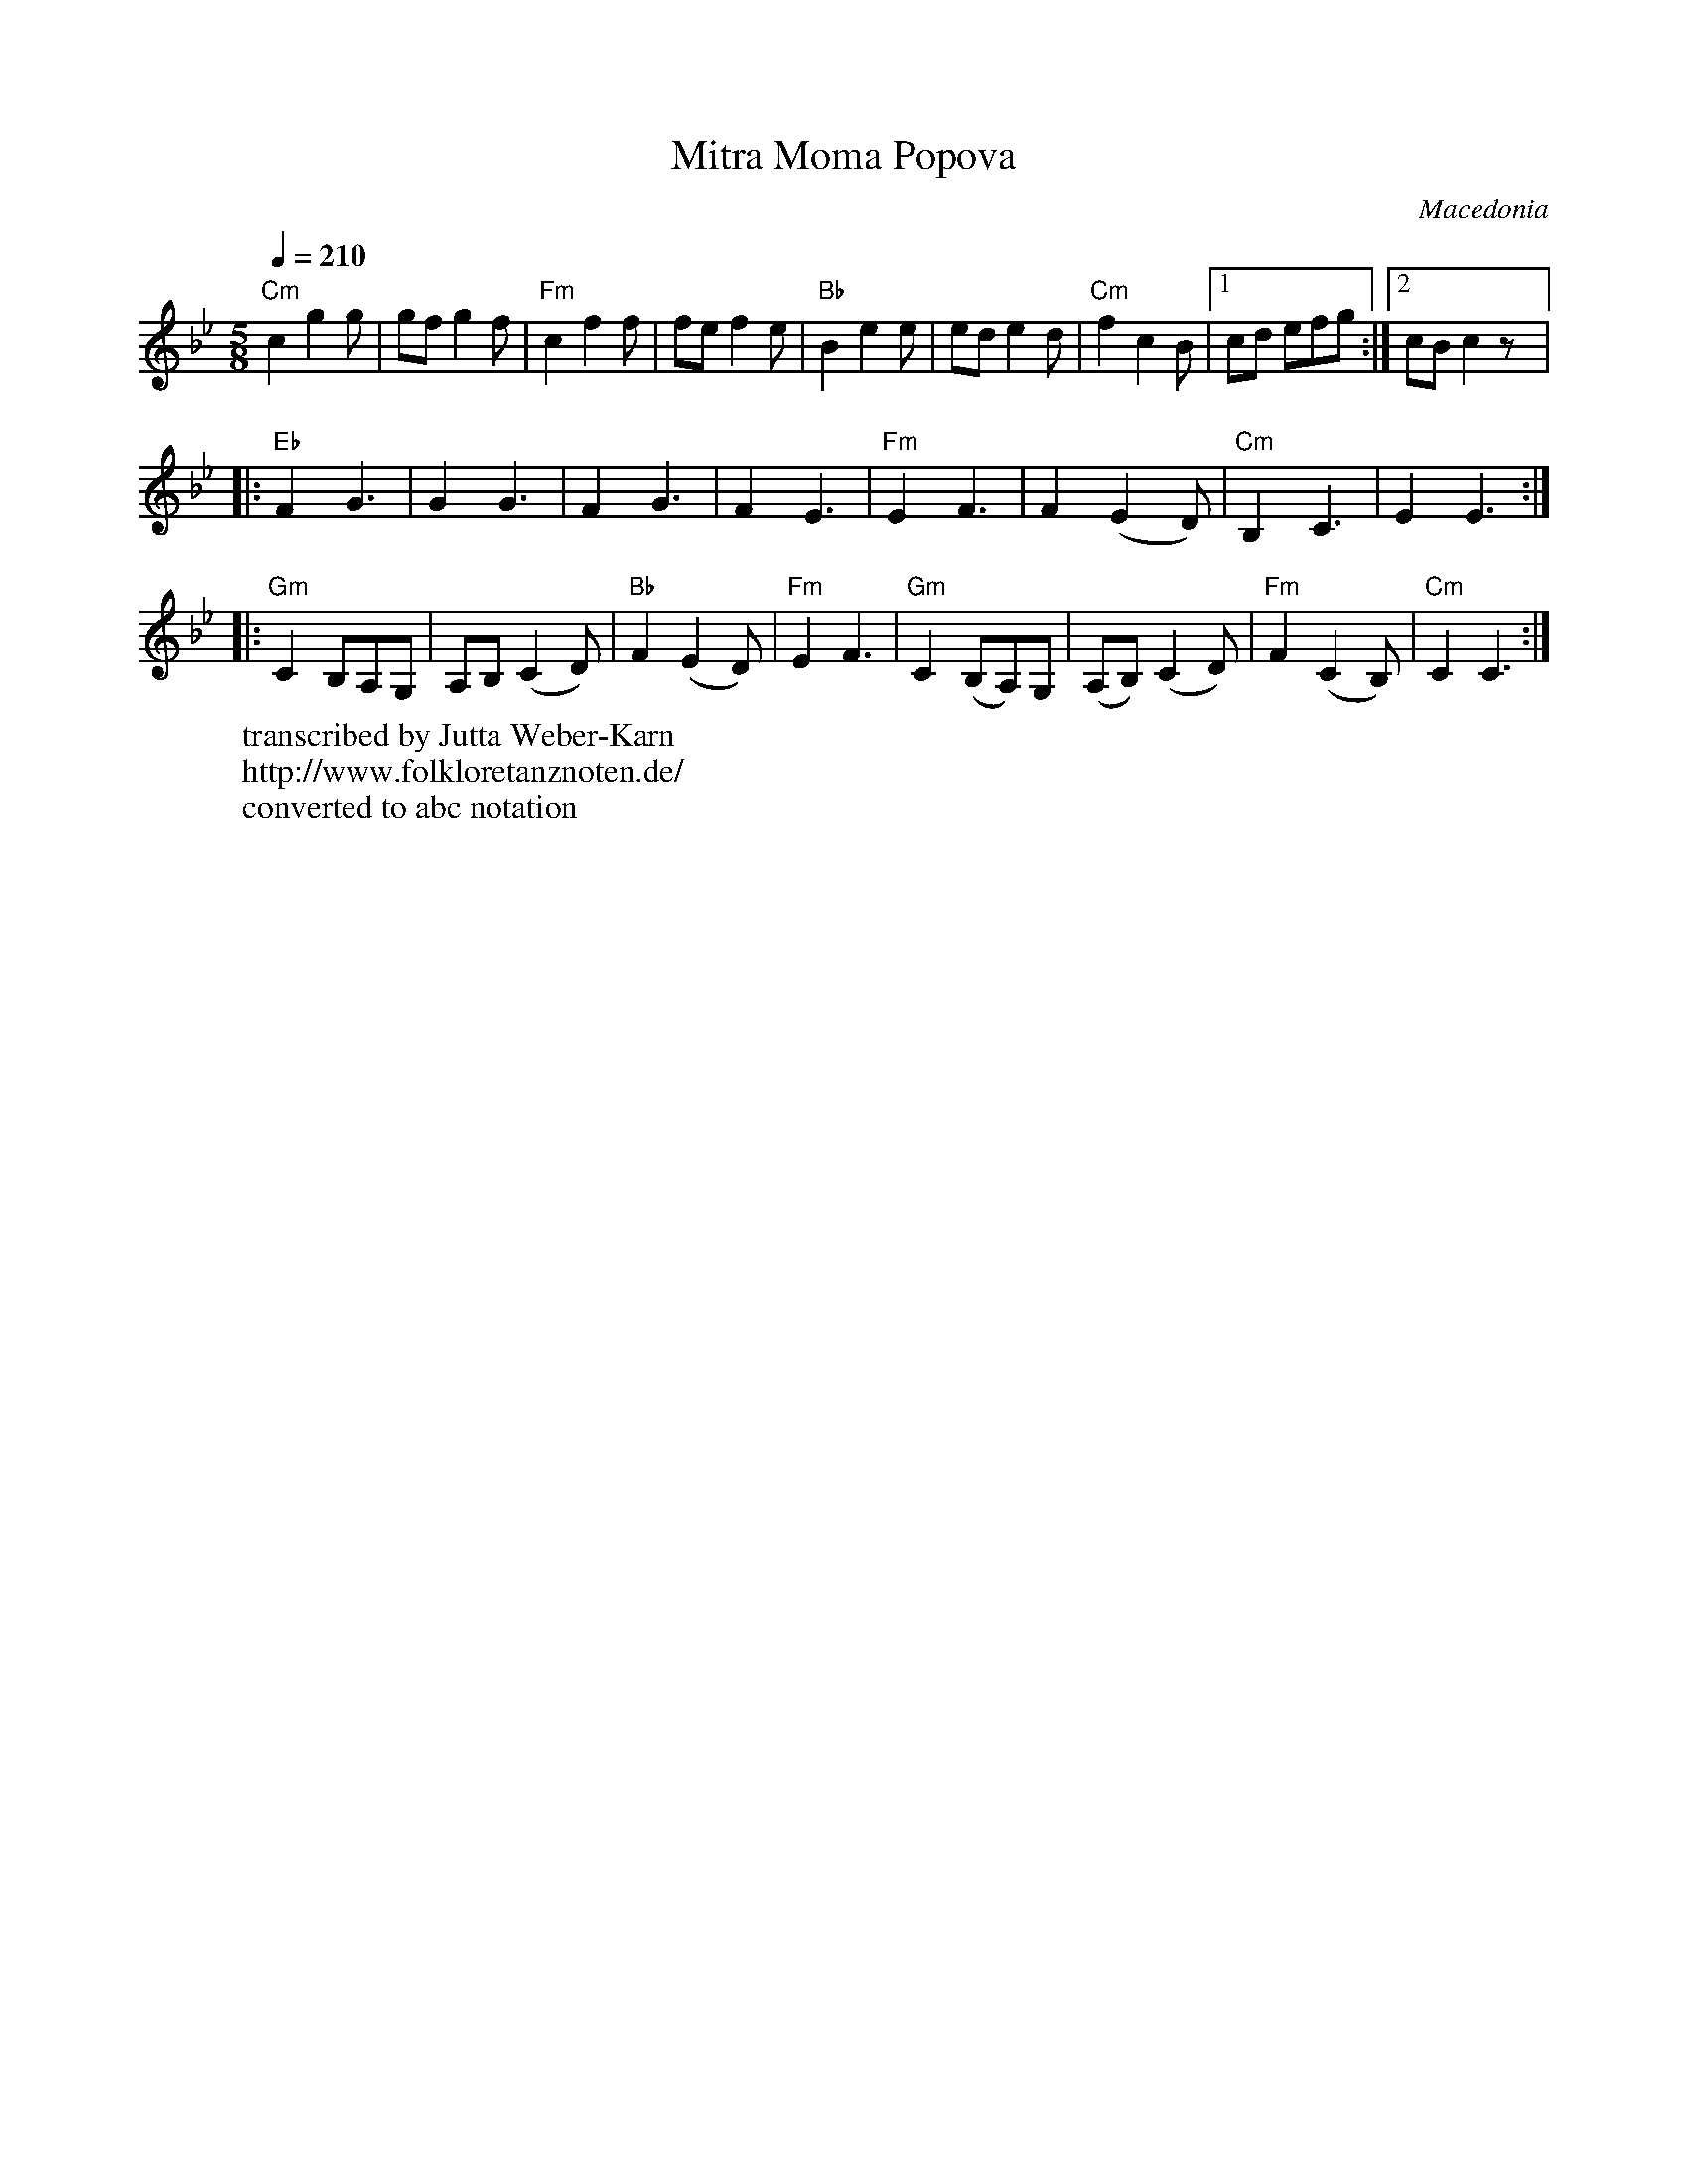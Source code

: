 X:2005
T: Mitra Moma Popova
O: Macedonia
F: http://www.youtube.com/watch?v=AuCKLIVL3X4
W:transcribed by Jutta Weber-Karn
W:http://www.folkloretanznoten.de/
W:converted to abc notation
M: 5/8
L: 1/8
K: Cdor clef=treble
Q: 1/4=210
%%MIDI gchord fzczz
"Cm" c2 g2 g    |gf g2 f     |\
"Fm"c2 f2 f     |fe f2 e     |\
"Bb" B2 e2 e    | ed e2 d    |\
"Cm"f2 c2 B     |[1 cd efg   :|[2 cB c2z|:
"Eb" F2 G3      |G2 G3       |\
F2 G3           |F2 E3       |\
"Fm" E2 F3      |F2 (E2D)    |\
"Cm"B,2 C3      |E2 E3::
"Gm" C2 B,A,G,  |A,B, (C2D)  |\
"Bb"F2 (E2D)    |"Fm"E2 F3   |\
"Gm" C2 (B,A,)G,|(A,B,) (C2D)|\
"Fm"F2 (C2B,)   |"Cm"C2 C3   :|
